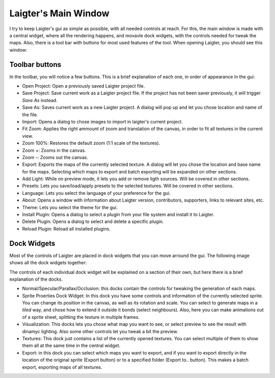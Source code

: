 Laigter's Main Window
=====================

I try to keep Laigter's gui as simple as possible, with all needed controls at reach.
For this, the main window is made with a central widget, where all the rendering
happens, and movavle dock widgets, with the controls needed for tweak the maps.
Also, there is a tool bar with buttons for most used features of the tool.
When opening Laigter, you should see this window:

.. image:: img/MainWindow.png

Toolbar buttons
---------------

In the toolbar, you will notice a few buttons. This is a brief explanation of each
one, in order of appearance in the gui:

- |open| Open Project: Open a previously saved Laigter project file.
- |save| Save Project: Save current work as a Laigter project file. If the project has not been saver previously, it will trigger *Save As* instead.

- |save-as| Save As: Saves current work as a new Laigter project. A dialog will pop up and let you chose location and name of the file.

- |import| Import: Opens a dialog to chose images to import in laigter's current project.

- |fit-zoom| Fit Zoom: Applies the right ammount of zoom and translation of the canvas, in order to fit all textures in the current view.

- |100-zoom| Zoom 100%: Restores the default zoom (1:1 scale of the textures).
- |zoom+| Zoom +: Zooms in the canvas.
- |zoom-| Zoom -: Zooms out the canvas.

- |export| Export: Exports the maps of the currently selected texture. A dialog will let you chose the location and base name for the maps. Selecting which maps to export and batch exporting will be expanded on other sections.

- |add-light| Add Light: While on preview mode, it lets you add or remove ligth sources. Will be covered in other sections.

- |presets| Presets: Lets you save/load/apply presets to the selected textures. Will be covered in other sections.

- Language: Lets you select the language of your preference for the gui.

- |about| About: Opens a window with information about Laigter version, contributors, supporters, links to relevant sites, etc.

- |themes| Theme: Lets you select the theme for the gui.
- |add-plugin| Install Plugin: Opens a dialog to select a plugin from your file system and install it to Laigter.

- |remove-plugin| Delete Plugin: Opens a dialog to select and delete a specific plugin.

- |reload-plugin| Reload Plugin: Reload all installed plugins.

Dock Widgets
------------

Most of the controls of Laigter are placed in dock widgets that you can move arround the gui. The following image shows all the dock widgets together:

.. image:: img/DockWidgets.png

The controls of each individual dock widget will be explained on a section of their own, but here there is a brief explanation of the docks.

- Normal/Specular/Parallax/Occlusion: this docks contain the controls for tweaking the generation of each maps.
- Sprite Proerties Dock Widget: In this dock you have some controls and information of the currently selected sprite. You can change its position in the canvas, as well as its rotation and scale. You can select to generate maps in a *tiled* way, and chose how to extend it outside it bonds (select neighbours). Also, here you can make animations out of a sprite sheet, splitting the texture in multiple frames.
- Visualization: This docks lets you chose what map you want to see, or select preview to see the result with dinamyc lighting. Also some other controls let you tweak a bit the preview.
- Textures: This dock just contains a list of the currently opened textures. You can select multiple of them to show them all at the same time in the central widget.
- Export: in this dock you can select which maps you want to export, and if you want to export directly in the location of the original sprite (Export button) or to a specified folder (Export to.. button). This makes a batch export, exporting maps of all textures.

.. |open| image:: img/open.png
          :scale: 50 %
.. |save| image:: img/save.png
          :scale: 50 %
.. |save-as| image:: img/save_as.png
             :scale: 50 %
.. |import| image:: img/import.png
            :scale: 50 %
.. |fit-zoom| image:: img/zoom_fit.png
              :scale: 50 %
.. |100-zoom| image:: img/zoom100.png
              :scale: 50 %
.. |zoom+| image:: img/zoom+.png
           :scale: 50 %
.. |zoom-| image:: img/zoom-.png
           :scale: 50 %
.. |export| image:: img/export.png
            :scale: 50 %
.. |add-light| image:: img/add_light.png
               :scale: 50 %
.. |presets| image:: img/presets.png
             :scale: 50 %
.. |about| image:: img/info.png
           :scale: 50 %
.. |themes| image:: img/theme-selector.png
            :scale: 50 %
.. |add-plugin| image:: img/plugin-install.png
                :scale: 50 %
.. |remove-plugin| image:: img/plugin-delete.png
                   :scale: 50 %
.. |reload-plugin| image:: img/plugin-reload.png
                   :scale: 50 %
